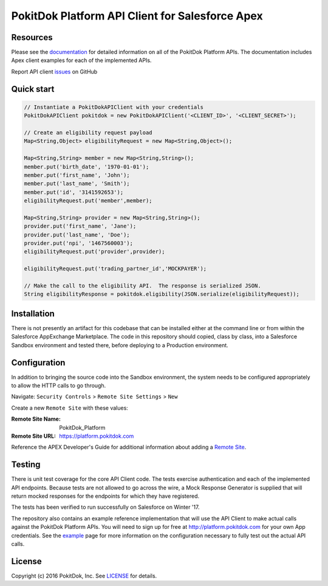 PokitDok Platform API Client for Salesforce Apex
================================================

Resources
---------

Please see the documentation_ for detailed information on all of the PokitDok Platform APIs.  The documentation includes Apex client examples for each of the implemented APIs.

Report API client issues_ on GitHub


Quick start
-----------

.. code-block:: java

    // Instantiate a PokitDokAPIClient with your credentials
    PokitDokAPIClient pokitdok = new PokitDokAPIClient('<CLIENT_ID>', '<CLIENT_SECRET>');

    // Create an eligibility request payload
    Map<String,Object> eligibilityRequest = new Map<String,Object>();
    
    Map<String,String> member = new Map<String,String>();
    member.put('birth_date', '1970-01-01');
    member.put('first_name', 'John');
    member.put('last_name', 'Smith');
    member.put('id', '3141592653');
    eligibilityRequest.put('member',member);

    Map<String,String> provider = new Map<String,String>();
    provider.put('first_name', 'Jane');
    provider.put('last_name', 'Doe');
    provider.put('npi', '1467560003');
    eligibilityRequest.put('provider',provider);

    eligibilityRequest.put('trading_partner_id','MOCKPAYER');
        
    // Make the call to the eligibility API.  The response is serialized JSON.
    String eligibilityResponse = pokitdok.eligibility(JSON.serialize(eligibilityRequest));


Installation
------------

There is not presently an artifact for this codebase that can be installed either at the command line or from within the Salesforce AppExchange Marketplace.  The code in this repository should copied, class by class, into a Salesforce Sandbox environment and tested there, before deploying to a Production environment.


Configuration
-------------

In addition to bringing the source code into the Sandbox environment, the system needs to be configured appropriately to allow the HTTP calls to go through.

Navigate: ``Security Controls`` > ``Remote Site Settings`` > ``New``

Create a new ``Remote Site`` with these values:

:Remote Site Name: PokitDok_Platform
:Remote Site URL: https://platform.pokitdok.com
  
Reference the APEX Developer's Guide for additional information about adding a `Remote Site <https://developer.salesforce.com/docs/atlas.en-us.apexcode.meta/apexcode/apex_callouts_remote_site_settings.htm>`_.


Testing
-------

There is unit test coverage for the core API Client code. The tests exercise authentication and each of the implemented API endpoints.  Because tests are not allowed to go across the wire, a Mock Response Generator is supplied that will return mocked responses for the endpoints for which they have registered.

The tests has been verified to run successfully on Salesforce on Winter '17.

The repository also contains an example reference implementation that will use the API Client to make actual calls against the PokitDok Platform APIs.  You will need to sign up for free at http://platform.pokitdok.com for your own App credentials.  See the example_ page for more information on the configuration necessary to fully test out the actual API calls.


License
-------

Copyright (c) 2016 PokitDok, Inc.  See LICENSE_ for details.

.. _documentation: https://platform.pokitdok.com/documentation/v4/?apex#
.. _issues: https://github.com/pokitdok/pokitdok-apex/issues
.. _example: https://github.com/pokitdok/pokitdok-apex/tree/dev/example
.. _LICENSE: LICENSE.txt

